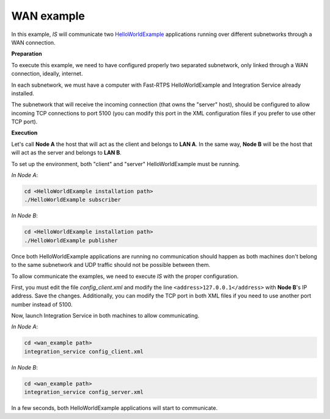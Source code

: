 WAN example
-----------

In this example, *IS* will communicate two
`HelloWorldExample <https://github.com/eProsima/Fast-RTPS/tree/master/examples/C%2B%2B/HelloWorldExample>`__
applications running over different subnetworks through a WAN connection.

**Preparation**

To execute this example, we need to have configured properly two separated subnetwork, only linked through a WAN
connection, ideally, internet.

In each subnetwork, we must have a computer with Fast-RTPS HelloWorldExample and Integration Service already installed.

The subnetwork that will receive the incoming connection (that owns the "server" host), should be configured to allow
incoming TCP connections to port 5100 (you can modify this port in the XML configuration files if you prefer
to use other TCP port).

**Execution**

Let's call **Node A** the host that will act as the client and belongs to **LAN A**.
In the same way, **Node B** will be the host that will act as the server and belongs to **LAN B**.

.. image:: TCP_NAT.png
    :align: center

To set up the environment, both "client" and "server" HelloWorldExample must be running.

*In Node A*:

.. code-block:: bash

    cd <HelloWorldExample installation path>
    ./HelloWorldExample subscriber


*In Node B*:

.. code-block:: bash

    cd <HelloWorldExample installation path>
    ./HelloWorldExample publisher

Once both HelloWorldExample applications are running no communication should happen as both machines don't belong
to the same subnetwork and UDP traffic should not be possible between them.

To allow communicate the examples, we need to execute *IS* with the proper configuration.

First, you must edit the file *config_client.xml* and modify the line ``<address>127.0.0.1</address>`` with
**Node B**'s IP address. Save the changes.
Additionally, you can modify the TCP port in both XML files if you need to use another port number instead of 5100.

Now, launch Integration Service in both machines to allow communicating.

*In Node A*:

.. code-block:: bash

    cd <wan_example path>
    integration_service config_client.xml


*In Node B*:

.. code-block:: bash

    cd <wan_example path>
    integration_service config_server.xml

In a few seconds, both HelloWorldExample applications will start to communicate.